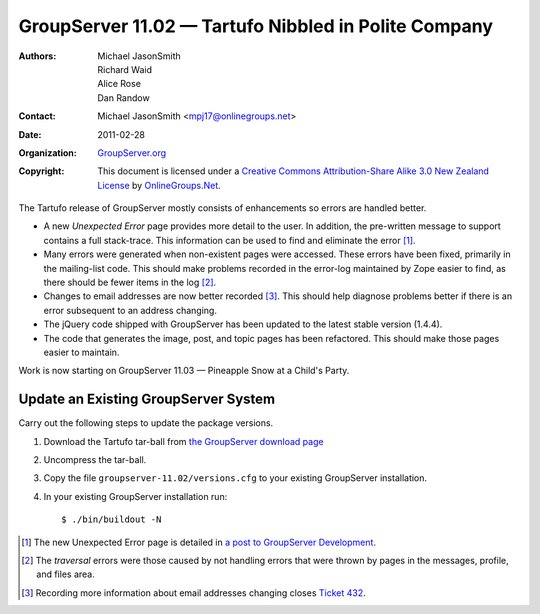 -----------------------------------------------------
GroupServer 11.02 — Tartufo Nibbled in Polite Company
-----------------------------------------------------

:Authors: Michael JasonSmith; Richard Waid; Alice Rose; Dan Randow
:Contact: Michael JasonSmith <mpj17@onlinegroups.net>
:Date: 2011-02-28
:Organization: `GroupServer.org`_
:Copyright: This document is licensed under a
  `Creative Commons Attribution-Share Alike 3.0 New Zealand License`_
  by `OnlineGroups.Net`_.

The Tartufo release of GroupServer mostly consists of enhancements so
errors are handled better.

.. index::
   pair: JavaScript; jQuery

* A new *Unexpected Error* page provides more detail to the user.
  In addition, the pre-written message to support contains a full
  stack-trace. This information can be used to find and eliminate the
  error [#UnexpectedError]_.
* Many errors were generated when non-existent pages were accessed. 
  These errors have been fixed, primarily in the mailing-list
  code. This should make problems recorded in the error-log maintained
  by Zope easier to find, as there should be fewer items in the log
  [#Traversal]_.
* Changes to email addresses are now better recorded [#EmailAudit]_.
  This should help diagnose problems better if there is an error
  subsequent to an address changing.
* The jQuery code shipped with GroupServer has been updated to the
  latest stable version (1.4.4).
* The code that generates the image, post, and topic pages has been
  refactored. This should make those pages easier to maintain.
  
Work is now starting on GroupServer 11.03 — Pineapple Snow at a
Child's Party.

Update an Existing GroupServer System
=====================================

Carry out the following steps to update the package versions.

#. Download the Tartufo tar-ball from `the GroupServer download page
   <http://groupserver.org/downloads>`_

#. Uncompress the tar-ball.
   
#. Copy the file ``groupserver-11.02/versions.cfg`` to your existing
   GroupServer installation.
   
#. In your existing GroupServer installation run::

      $ ./bin/buildout -N

.. [#UnexpectedError] The new Unexpected Error page is detailed in
   `a post to GroupServer Development
   <http://groupserver.org/r/post/66XZLJkEax3zuXdFQhJ6zU>`_.
.. [#Traversal] The *traversal* errors were those caused by not handling
   errors that were thrown by pages in the messages, profile, and files 
   area.
.. [#EmailAudit] Recording more information about email addresses 
   changing closes `Ticket 432 <https://redmine.iopen.net/issues/432>`_.
     
.. _GroupServer.org: http://groupserver.org/
.. _OnlineGroups.Net: https://onlinegroups.net/
.. _Creative Commons Attribution-Share Alike 3.0 New Zealand License:
   http://creativecommons.org/licenses/by-sa/3.0/nz/

